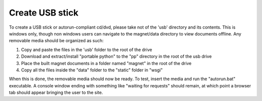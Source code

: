 .. _man-usb:

Create USB stick
================

To create a USB stick or autorun-compliant cd/dvd, please take not of the 'usb'
directory and its contents. This is windows only, though non windows users can
navigate to the magnet/data directory to view documents offline. Any removable
media should be organized as such:

#. Copy and paste the files in the 'usb' folder to the root of the drive
#. Download and extract/install "portable python" to the "pp" directory in the
   root of the usb drive
#. Place the built magnet documents in a folder named "magnet" in the root of
   the drive
#. Copy all the files inside the "data" folder to the "static" folder in "wsgi"

When this is done, the removable media should now be ready. To test, insert the
media and run the "autorun.bat" executable. A console window ending with
something like "waiting for requests" should remain, at which point a browser
tab should appear bringing the user to the site.